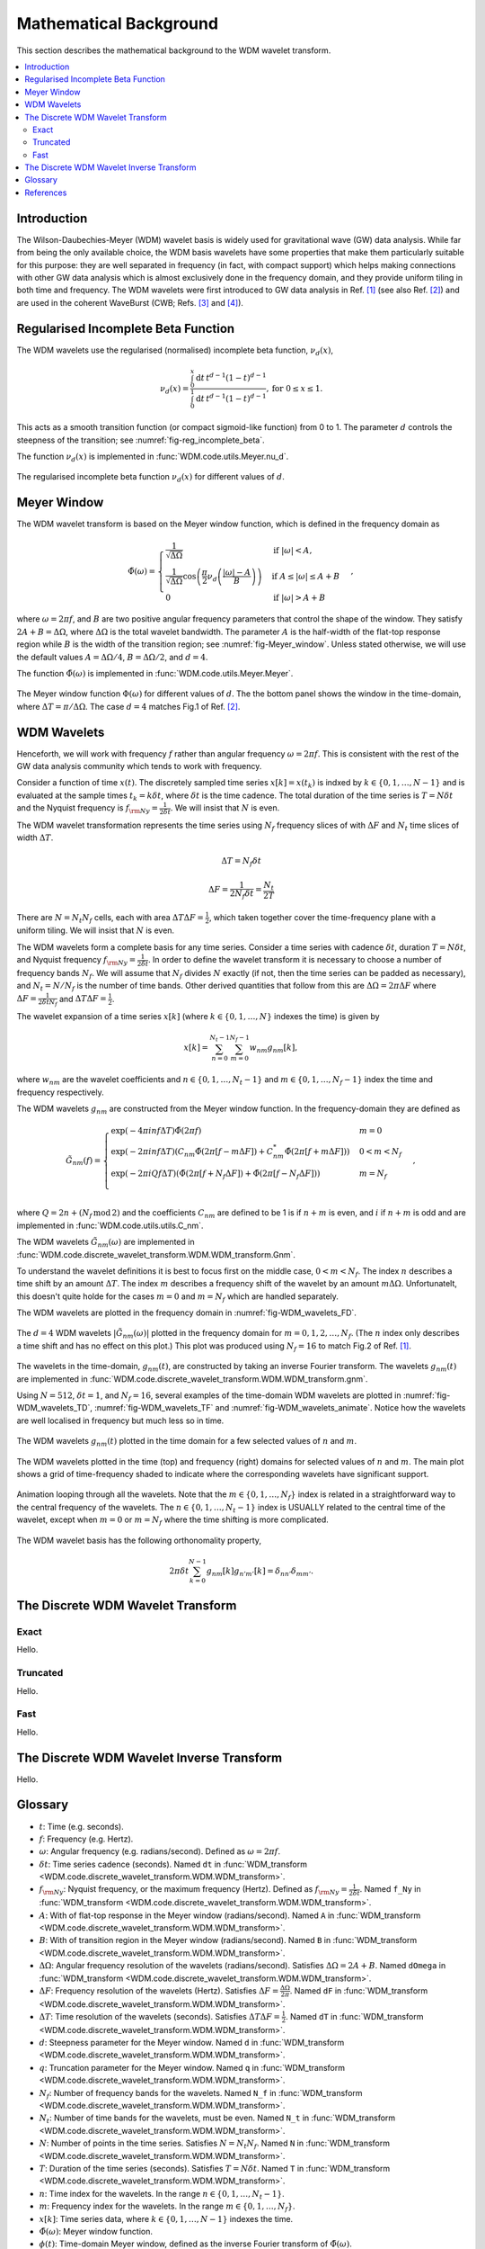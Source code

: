=======================
Mathematical Background
=======================

This section describes the mathematical background to the WDM wavelet transform.

.. contents::
   :local:



Introduction
------------

The Wilson-Daubechies-Meyer (WDM) wavelet basis is widely used for gravitational wave (GW) data analysis.
While far from being the only available choice, the WDM basis wavelets have some properties that make 
them particularly suitable for this purpose: they are well separated in frequency (in fact, with
compact support) which helps making connections with other GW data analysis which is almost exclusively done 
in the frequency domain, and they provide uniform tiling in both time and frequency.
The WDM wavelets were first introduced to GW data analysis in Ref. [1]_ (see also Ref. [2]_) and are used in 
the coherent WaveBurst (CWB; Refs. [3]_ and [4]_).



Regularised Incomplete Beta Function
------------------------------------

The WDM wavelets use the regularised (normalised) incomplete
beta function, :math:`\nu_d(x)`,

.. math::
   :name: eq:reg_incomplete_beta

   \nu_d(x) = \frac{ \int_0^x \mathrm{d}t \, t^{d-1} (1 - t)^{d-1} }
                         { \int_0^1 \mathrm{d}t \, t^{d-1} (1 - t)^{d-1} } ,
                         \mathrm{for}\; 0\leq x\leq 1.

This acts as a smooth transition function (or compact sigmoid-like function) from 0 to 1.
The parameter :math:`d` controls the steepness of the transition; see :numref:`fig-reg_incomplete_beta`.

The function :math:`\nu_d(x)` is implemented in :func:`WDM.code.utils.Meyer.nu_d`.

.. _fig-reg_incomplete_beta:

.. figure:: ../figures/reg_incomplete_beta.png
   :alt: reg_incomplete_beta
   :align: center
   :width: 70%

   The regularised incomplete beta function :math:`\nu_d(x)` for different values of :math:`d`.



Meyer Window
------------

The WDM wavelet transform is based on the Meyer window function, which is 
defined in the frequency domain as

.. math::
   :name: eq:Meyer_window

    \tilde{\Phi}(\omega) = \begin{cases}
        \frac{1}{\sqrt{\Delta\Omega}} & \text{if } |\omega| < A, \\
        \frac{1}{\sqrt{\Delta\Omega}} \cos\left(\frac{\pi}{2}\nu_d\left(\frac{|\omega| - A}{B}\right)\right) & \text{if } A \leq |\omega| \leq A + B \\
        0 & \text{if } |\omega| > A + B
    \end{cases} ,

where :math:`\omega=2\pi f`, and :math:`B` are two positive angular frequency parameters that control the shape of the window.
They satisfy :math:`2A + B = \Delta\Omega`, where :math:`\Delta\Omega` is the total wavelet bandwidth.
The parameter :math:`A` is the half-width of the flat-top response region while :math:`B` is the width of the transition region;
see :numref:`fig-Meyer_window`.
Unless stated otherwise, we will use the default values :math:`A=\Delta \Omega/4`, :math:`B=\Delta \Omega/2`, and :math:`d=4`.

The function :math:`\tilde{\Phi}(\omega)` is implemented in :func:`WDM.code.utils.Meyer.Meyer`.

.. _fig-Meyer_window:

.. figure:: ../figures/Meyer_window.png
   :alt: Meyer_window
   :align: center
   :width: 90%

   The Meyer window function :math:`\Phi(\omega)` for different values of :math:`d`.
   The the bottom panel shows the window in the time-domain, where :math:`\Delta T = \pi/\Delta \Omega`.
   The case :math:`d=4` matches Fig.1 of Ref. [2]_.



WDM Wavelets
------------

Henceforth, we will work with frequency :math:`f` rather than angular frequency :math:`\omega=2\pi f`. 
This is consistent with the rest of the GW data analysis community which tends to work with frequency.

Consider a function of time :math:`x(t)`. 
The discretely sampled time series :math:`x[k]=x(t_k)` is indxed by :math:`k\in\{0, 1, \ldots, N-1\}` 
and is evaluated at the sample times :math:`t_k=k\delta t`, where :math:`\delta t` is the time cadence.
The total duration of the time series is :math:`T=N\delta t` and the Nyquist frequency is :math:`f_{\rm Ny}=\frac{1}{2\delta t}`.
We will insist that :math:`N` is even.

The WDM wavelet transformation represents the time series using :math:`N_f` frequency slices of with :math:`\Delta F`
and :math:`N_t` time slices of width :math:`\Delta T`. 

.. math::
   :name: eq:DeltaT

   \Delta T = N_f \delta t

.. math::
   :name: eq:DeltaF

   \Delta F = \frac{1}{2 N_f \delta t} = \frac{N_t}{2T}

There are :math:`N=N_t N_f` cells, each with area :math:`\Delta T \Delta F = \frac{1}{2}`, which taken together 
cover the time-frequency plane with a uniform tiling.
We will insist that :math:`N` is even.







The WDM wavelets form a complete basis for any time series.
Consider a time series with cadence :math:`\delta t`, duration :math:`T=N \delta t`, and Nyquist frequency 
:math:`f_{\rm Ny} = \frac{1}{2\delta t}`. 
In order to define the wavelet transform it is necessary to choose a number of frequency bands :math:`N_f`.
We will assume that :math:`N_f` divides :math:`N` exactly (if not, then the time series can be padded as necessary), 
and :math:`N_t = N/N_f` is the number of time bands.
Other derived quantities that follow from this are  :math:`\Delta \Omega = 2\pi \Delta F` 
where :math:`\Delta F = \frac{1}{2 \delta t N_f }` and :math:`\Delta T \Delta F = \frac{1}{2}`.

The wavelet expansion of a time series :math:`x[k]` (where :math:`k\in\{0, 1, \ldots, N\}` indexes the time) is given by

.. math::
   :name: eq:wavelet_expansion

   x[k] = \sum_{n=0}^{N_t-1} \sum_{m=0}^{N_f-1} w_{nm} g_{nm}[k] ,

where :math:`w_{nm}` are the wavelet coefficients and :math:`n\in\{0, 1, \ldots, N_t-1\}` and 
:math:`m\in\{0, 1, \ldots, N_f-1\}` index the time and frequency respectively.

The WDM wavelets :math:`g_{nm}` are constructed from the Meyer window function. 
In the frequency-domain they are defined as

.. math::
   :name: eq:Gnm

    \tilde{G}_{nm}(f) = \begin{cases}
        \exp(-4\pi i n f \Delta T) \tilde{\Phi}(2\pi f) & m=0 \\
        \exp(-2\pi i n f \Delta T) \left( C_{nm}\tilde{\Phi}(2\pi [f-m\Delta F])
        +C^*_{nm}\tilde{\Phi}(2\pi [f+m\Delta F]) \right) & 0<m<N_f \\
        \exp(-2\pi i Q f \Delta T) \left( \tilde{\Phi}(2\pi [f+N_f\Delta F]) + \tilde{\Phi}(2\pi [f-N_f\Delta F]) \right) & m=N_f \\
    \end{cases} ,

where :math:`Q=2n+(N_f\,\mathrm{mod}\,2)` and the coefficients :math:`C_{nm}` are defined to be 1 is if :math:`n+m` 
is even, and :math:`i` if :math:`n+m` is odd and are implemented in :func:`WDM.code.utils.utils.C_nm`.

The WDM wavelets :math:`\tilde{G}_{nm}(\omega)` are implemented in :func:`WDM.code.discrete_wavelet_transform.WDM.WDM_transform.Gnm`.

To understand the wavelet definitions it is best to focus first on the middle case, :math:`0<m<N_f`.
The index :math:`n` describes a time shift by an amount :math:`\Delta T`.
The index :math:`m` describes a frequency shift of the wavelet by an amount :math:`m\Delta\Omega`.
Unfortunatelt, this doesn't quite holde for the cases :math:`m=0` and :math:`m=N_f` which are handled separately.

The WDM wavelets are plotted in the frequency domain in :numref:`fig-WDM_wavelets_FD`.

.. _fig-WDM_wavelets_FD:

.. figure:: ../figures/Gnm_spectra.png
   :alt: Gnm_spectra
   :align: center
   :width: 70%

   The :math:`d=4` WDM wavelets :math:`|\tilde{G}_{nm}(\omega)|` plotted in the frequency domain for 
   :math:`m=0, 1, 2,\ldots,N_f`. (The :math:`n` index only describes a time shift and has no effect on 
   this plot.) This plot was produced using :math:`N_f=16` to match Fig.2 of Ref. [1]_.

The wavelets in the time-domain, :math:`g_{nm}(t)`, are constructed by taking an inverse Fourier transform.
The wavelets :math:`g_{nm}(t)` are implemented in :func:`WDM.code.discrete_wavelet_transform.WDM.WDM_transform.gnm`.

Using :math:`N=512`, :math:`\delta t=1`, and :math:`N_f=16`, several examples of the time-domain WDM 
wavelets are plotted in :numref:`fig-WDM_wavelets_TD`, :numref:`fig-WDM_wavelets_TF` and :numref:`fig-WDM_wavelets_animate`.
Notice how the wavelets are well localised in frequency but much less so in time.

.. _fig-WDM_wavelets_TD:

.. figure:: ../figures/gnm_wavelets.png
   :alt: gnm_wavelets
   :align: center
   :width: 70%

   The WDM wavelets :math:`g_{nm}(t)` plotted in the time domain for a few selected values of :math:`n` and :math:`m`.

.. _fig-WDM_wavelets_TF:

.. figure:: ../figures/wavelets_TF.png
   :alt: wavelets_TF
   :align: center
   :width: 90%

   The WDM wavelets plotted in the time (top) and frequency (right) domains for selected values of :math:`n` and :math:`m`.
   The main plot shows a grid of time-frequency shaded to indicate where the corresponding wavelets have significant support.

.. _fig-WDM_wavelets_animate:

.. figure:: ../figures/wavelet_animation.gif
   :alt: wavelet_animation
   :align: center
   :width: 90%

   Animation looping through all the wavelets. Note that the :math:`m\in\{0,1,\ldots, N_f\}` index is related in a straightforward
   way to the central frequency of the wavelets. The :math:`n\in\{0,1,\ldots, N_t-1\}` index is USUALLY related to the central 
   time of the wavelet, except when :math:`m=0` or :math:`m=N_f` where the time shifting is more complicated.

The WDM wavelet basis has the following orthonomality property,

.. math::
   :name: eq:orthonorm

   2 \pi \delta t \sum_{k=0}^{N-1} g_{nm}[k] g_{n'm'}[k] = \delta_{nn'} \delta_{mm'} .



The Discrete WDM Wavelet Transform
----------------------------------

Exact 
~~~~~

Hello.


Truncated 
~~~~~~~~~

Hello.


Fast
~~~~

Hello.


The Discrete WDM Wavelet Inverse Transform
------------------------------------------

Hello.


Glossary 
--------

- :math:`t`: Time (e.g. seconds).
- :math:`f`: Frequency (e.g. Hertz).
- :math:`\omega`: Angular frequency (e.g. radians/second). Defined as :math:`\omega=2\pi f`.
- :math:`\delta t`: Time series cadence (seconds). Named ``dt`` in :func:`WDM_transform <WDM.code.discrete_wavelet_transform.WDM.WDM_transform>`. 
- :math:`f_{\rm Ny}`: Nyquist frequency, or the maximum frequency (Hertz). Defined as :math:`f_{\rm Ny}=\frac{1}{2 \delta t}`. Named ``f_Ny`` in :func:`WDM_transform <WDM.code.discrete_wavelet_transform.WDM.WDM_transform>`. 
- :math:`A`: With of flat-top response in the Meyer window (radians/second). Named ``A`` in :func:`WDM_transform <WDM.code.discrete_wavelet_transform.WDM.WDM_transform>`. 
- :math:`B`: With of transition region in the Meyer window (radians/second). Named ``B`` in :func:`WDM_transform <WDM.code.discrete_wavelet_transform.WDM.WDM_transform>`. 
- :math:`\Delta \Omega`: Angular frequency resolution of the wavelets (radians/second). Satisfies :math:`\Delta \Omega = 2A + B`. Named ``dOmega`` in :func:`WDM_transform <WDM.code.discrete_wavelet_transform.WDM.WDM_transform>`. 
- :math:`\Delta F`: Frequency resolution of the wavelets (Hertz). Satisfies :math:`\Delta F = \frac{\Delta \Omega}{2\pi}`. Named ``dF`` in :func:`WDM_transform <WDM.code.discrete_wavelet_transform.WDM.WDM_transform>`. 
- :math:`\Delta T`: Time resolution of the wavelets (seconds). Satisfies :math:`\Delta T \Delta F= \frac{1}{2}`. Named ``dT`` in :func:`WDM_transform <WDM.code.discrete_wavelet_transform.WDM.WDM_transform>`. 
- :math:`d`: Steepness parameter for the Meyer window. Named ``d`` in :func:`WDM_transform <WDM.code.discrete_wavelet_transform.WDM.WDM_transform>`. 
- :math:`q`: Truncation parameter for the Meyer window. Named ``q`` in :func:`WDM_transform <WDM.code.discrete_wavelet_transform.WDM.WDM_transform>`. 
- :math:`N_f`: Number of frequency bands for the wavelets. Named ``N_f`` in :func:`WDM_transform <WDM.code.discrete_wavelet_transform.WDM.WDM_transform>`. 
- :math:`N_t`: Number of time bands for the wavelets, must be even. Named ``N_t`` in :func:`WDM_transform <WDM.code.discrete_wavelet_transform.WDM.WDM_transform>`. 
- :math:`N`: Number of points in the time series. Satisfies :math:`N = N_t N_f`. Named ``N`` in :func:`WDM_transform <WDM.code.discrete_wavelet_transform.WDM.WDM_transform>`.
- :math:`T`: Duration of the time series (seconds). Satisfies :math:`T = N \delta t`. Named ``T`` in :func:`WDM_transform <WDM.code.discrete_wavelet_transform.WDM.WDM_transform>`.
- :math:`n`: Time index for the wavelets. In the range :math:`n\in\{0,1,\ldots, N_t-1\}`.
- :math:`m`: Frequency index for the wavelets. In the range :math:`m\in\{0,1,\ldots, N_f\}`.
- :math:`x[k]`: Time series data, where :math:`k\in\{0,1,\ldots,N-1\}` indexes the time.
- :math:`\tilde{\Phi}(\omega)`: Meyer window function.
- :math:`\phi(t)`: Time-domain Meyer window, defined as the inverse Fourier transform of :math:`\tilde{\Phi}(\omega)`.
- :math:`\tilde{G}_{nm}(\omega)`: Frequency-domain WDM wavelet.
- :math:`g_{nm}(t)`: Time-domain WDM wavelet, defined as the inverse Fourier transform of :math:`\tilde{G}_{nm}(\omega)`.
- :math:`w_{nm}`: Wavelet coefficient for the wavelet :math
   

References
----------

.. [1] V. Necula, S. Klimenko and G. Mitselmakher, *Transient analysis with fast Wilson-Daubechies time-frequency transform*, Journal of Physics: Conference Series 363 012032, 2012.  
       `DOI 10.1088/1742-6596/363/1/012032 <https://iopscience.iop.org/article/10.1088/1742-6596/363/1/012032>`_

.. [2] N. J. Cornish, *Time-Frequency Analysis of Gravitational Wave Data*, Physical Review D 102 124038, 2020.  
       `arXiv:2009.00043 <https://arxiv.org/abs/2009.00043>`_

.. [3] S. Klimenko, S. Mohanty, M. Rakhmanov & G. Mitselmakher, *Constraint likelihood analysis for a network of gravitational wave detectors*, Physical Review D 72, 122002, 2005.
       `arXiv:gr-qc/0508068 <https://arxiv.org/abs/gr-qc/0508068>`_

.. [4] S. Klimenko *et al.*, *Method for detection and reconstruction of gravitational wave transients with networks of advanced detectors*, Physical Review D 93, 042004, 2016.
       `arXiv:1511.05999 <https://arxiv.org/abs/1511.05999>`_

.. [5] Author, *Title*, Journal, Year.  
       `arXiv:0000.00000 <https://arxiv.org/abs/0000.00000>`_